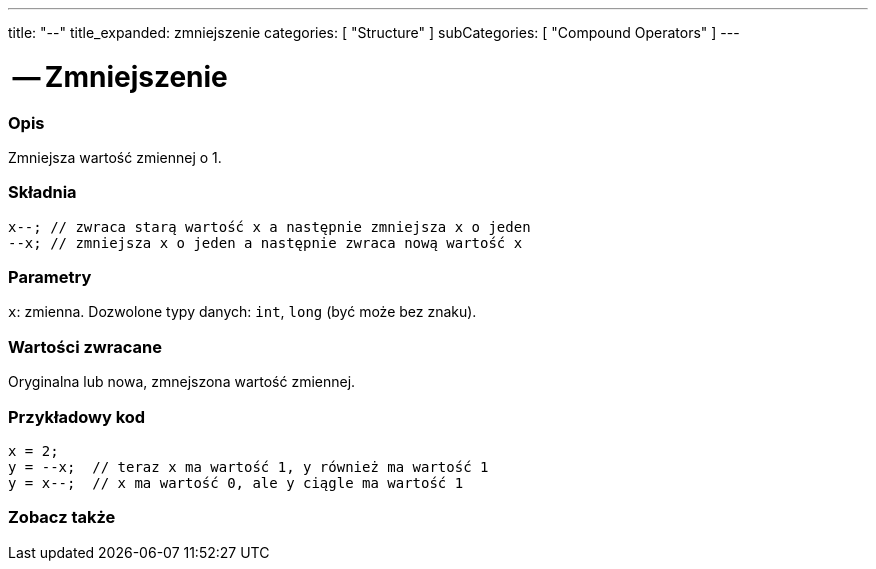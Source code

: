 ---
title: "--"
title_expanded: zmniejszenie
categories: [ "Structure" ]
subCategories: [ "Compound Operators" ]
---





= -- Zmniejszenie


// POCZĄTEK SEKCJI OPISOWEJ
[#overview]
--

[float]
=== Opis
Zmniejsza wartość zmiennej o 1.
[%hardbreaks]


[float]
=== Składnia
`x--;  // zwraca starą wartość x a następnie zmniejsza x o jeden` +
`--x;  // zmniejsza x o jeden a następnie zwraca nową wartość x`


[float]
=== Parametry
`x`: zmienna. Dozwolone typy danych: `int`, `long` (być może bez znaku).


[float]
=== Wartości zwracane
Oryginalna lub nowa, zmnejszona wartość zmiennej.

--
// KONIEC SEKCJI OPISOWEJ



// POCZĄTEK SEKCJI JAK UŻYWAĆ
[#howtouse]
--

[float]
=== Przykładowy kod

[source,arduino]
----
x = 2;
y = --x;  // teraz x ma wartość 1, y również ma wartość 1
y = x--;  // x ma wartość 0, ale y ciągle ma wartość 1
----

--
// KONIEC SEKCJI JAK UŻYWAĆ



// POCZĄTEK SEKCJI ZOBACZ TAKŻE
[#see_also]
--

[float]
=== Zobacz także

[role="language"]

--
// KONIEC SEKCJI ZOBACZ TAKŻE
